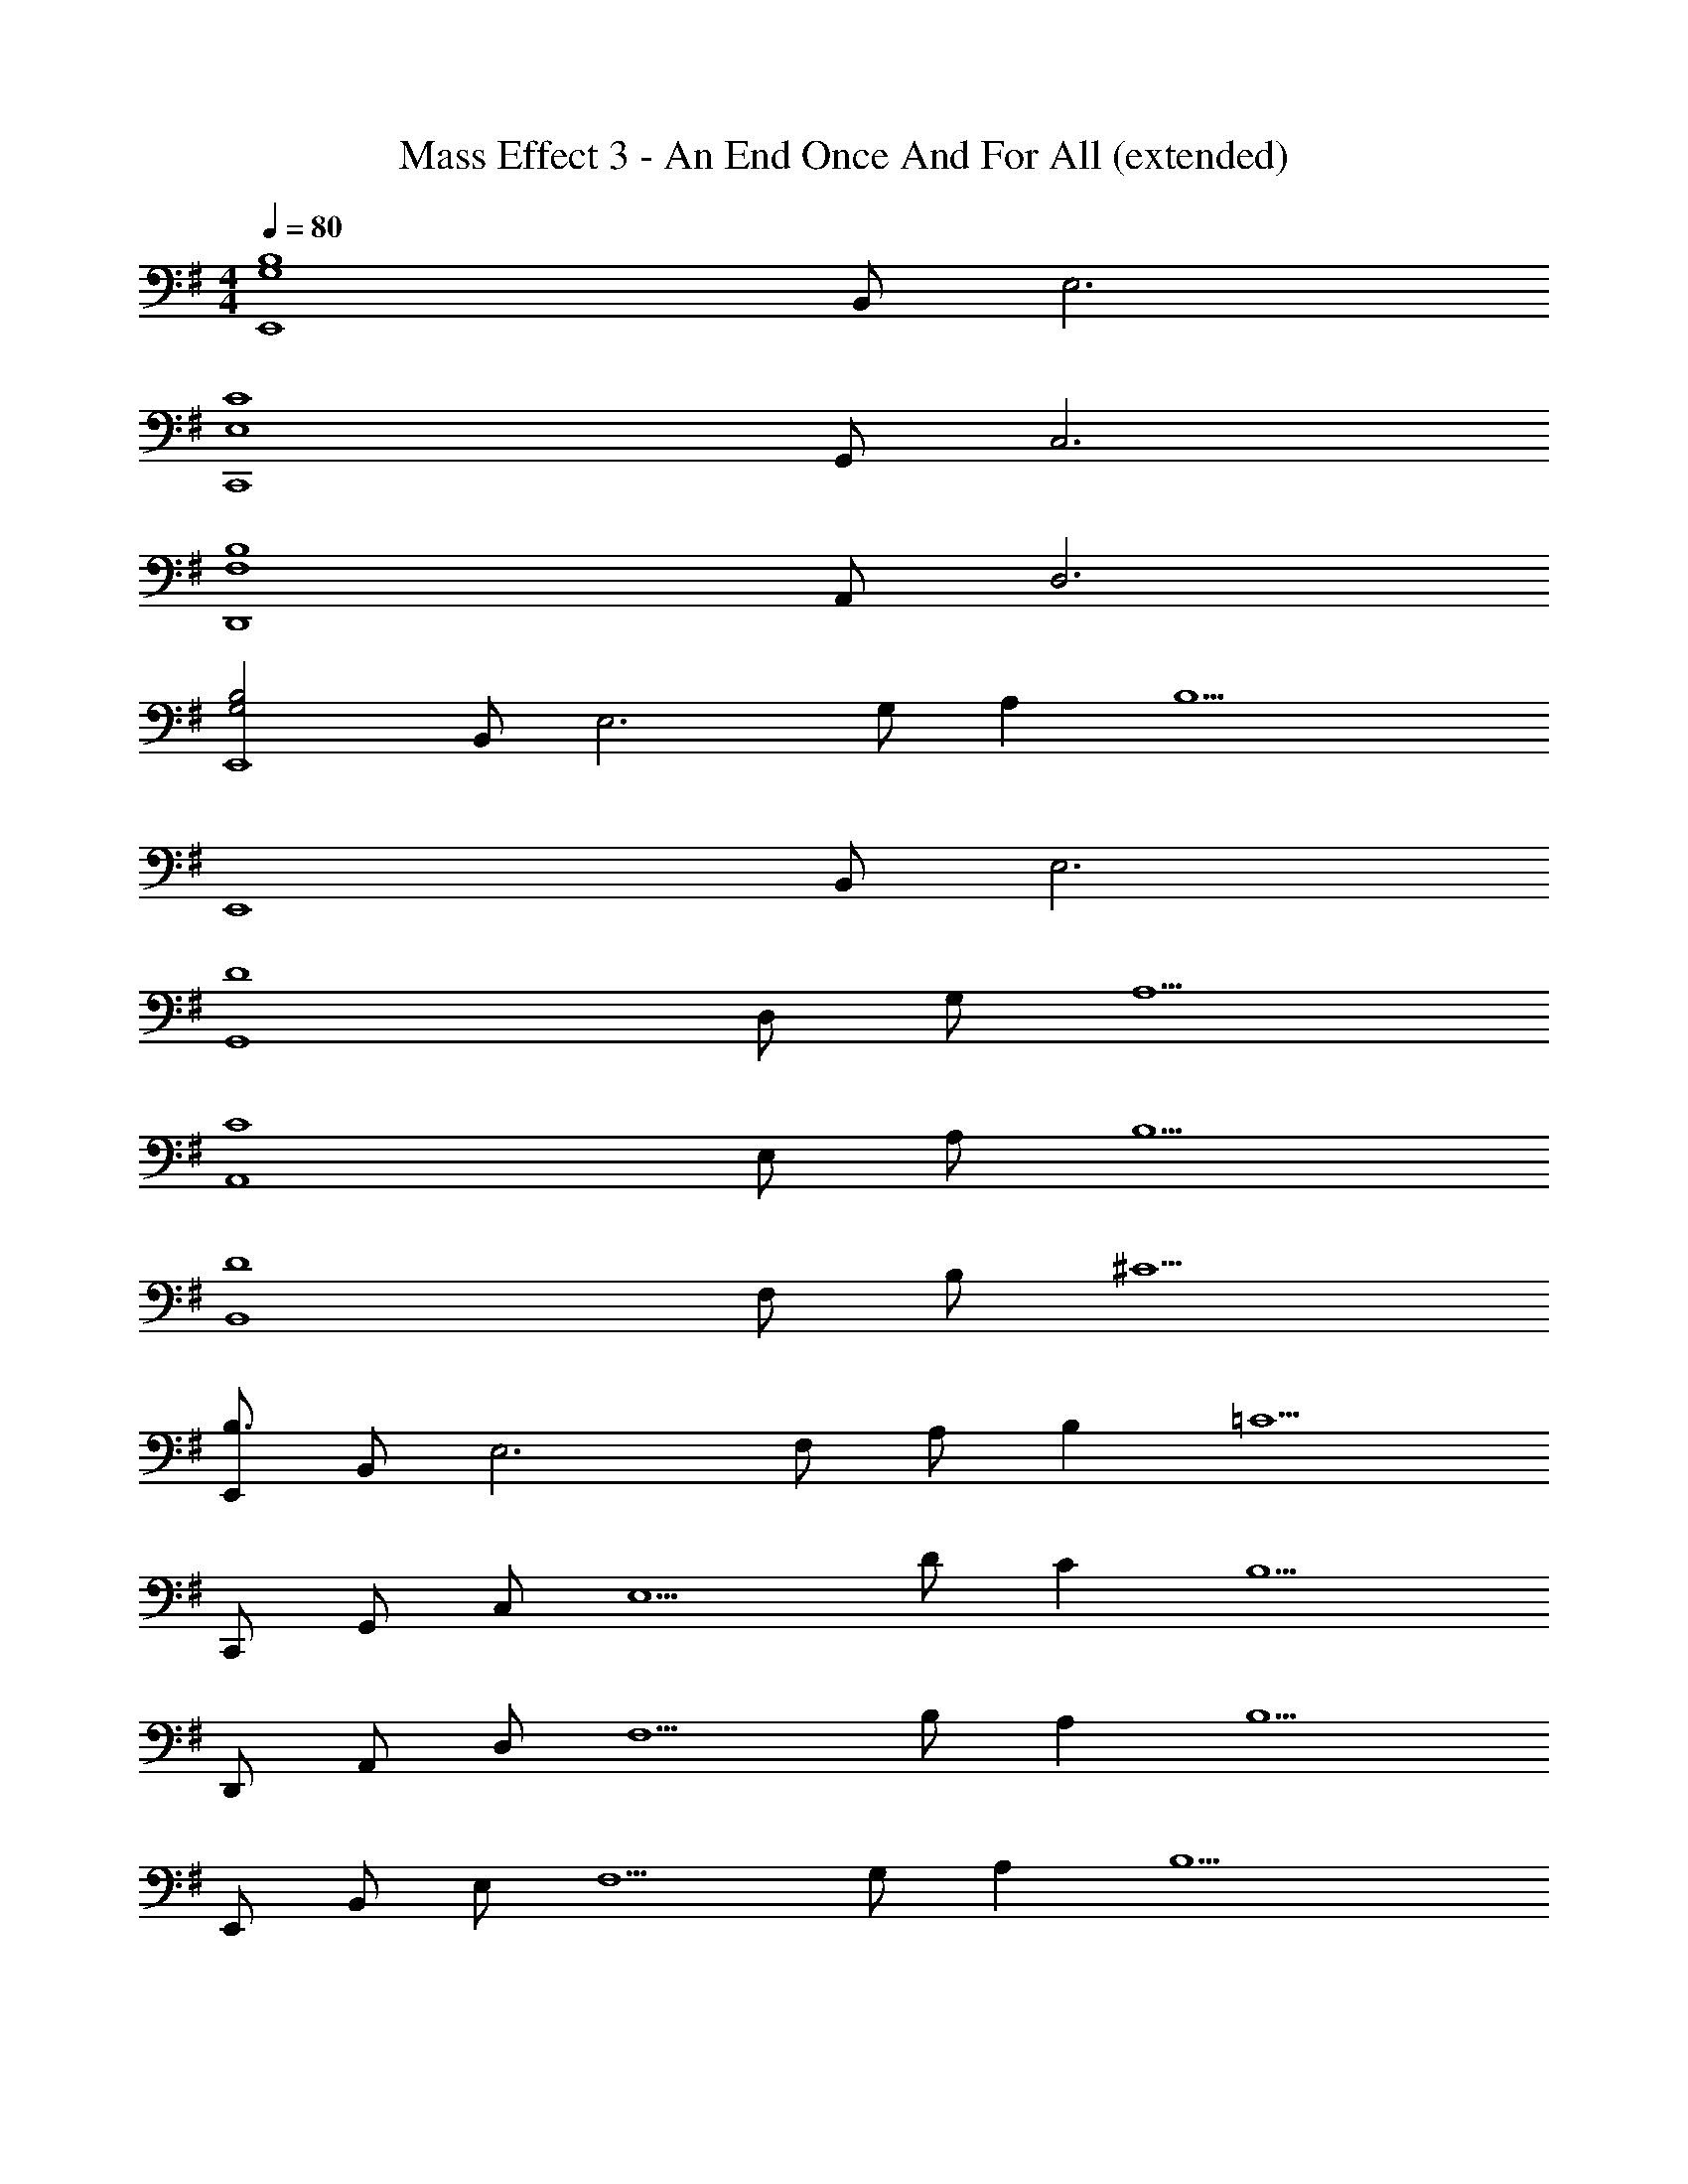 X: 1
T: Mass Effect 3 - An End Once And For All (extended)
Z: ABC Generated by Starbound Composer
L: 1/4
M: 4/4
Q: 1/4=80
K: G
[z/2B,4G,4E,,4] B,,/2 E,3 
[z/2C4E,4C,,4] G,,/2 C,3 
[z/2B,4F,4D,,4] A,,/2 D,3 
[z/2B,2G,2E,,4] B,,/2 [zE,3] G,/2 A, [z/2B,9/2] 
[z/2E,,4] B,,/2 E,3 
[z/2D4G,,4] D,/2 G,/2 A,5/2 
[z/2C4A,,4] E,/2 A,/2 B,5/2 
[z/2D4B,,4] F,/2 B,/2 ^C5/2 
[E,,/2B,3/2] B,,/2 [z/2E,3] F,/2 A,/2 B, [z/2=C5/2] 
C,,/2 G,,/2 C,/2 [z/2E,5/2] D/2 C [z/2B,5/2] 
D,,/2 A,,/2 D,/2 [z/2F,5/2] B,/2 A, [z/2B,5/2] 
E,,/2 B,,/2 E,/2 [z/2F,5/2] G,/2 A, [z/2B,9/2] 
E,,/2 B,,/2 E,/2 F, G,3/2 
[G,,/2D4] D,/2 G,/2 A, G,3/2 
[A,,/2C3/2] E,/2 A,/2 B, C3/2 
[B,,/2D3/2] F,/2 B,/2 ^C D3/2 
[E3B,3G,4E,4] F 
[G2=C2G,4E,4] A2 
[E2B,2G,4E,4] F2 
[D2D,4B,,4] ^C2 
[=C2E,4C,4] D2 
[E2C2C,4A,,4] F2 
[G2B,2G,4E,4] A2 
[G4C4E,4C,4] 
[F2B,2F,4D,4] E2 
[E2B,2G,3E,3] z/2 e/2 [b/2F] e/2 
[E,,/2B2G2E2] B,,/2 E,/2 [z/2G,3/2] [zB2A2E2] E, 
[C,,/2B2G2E2] G,,/2 C,/2 [z/2E,3/2] [zA2] C,/2 G,,/2 
[D,,/2F2D2A4] A,,/2 D,/2 [z/2F,] [z/2E2] D, A,,/2 
[E,,/2B2E2] B,,/2 E,/2 G, E,3/2 
[B,4G,4E,4B,,4E,,4] 
[C4G,4C,4G,,4C,,4] 
[B,2G,2E,4B,,4E,,4] G,/2 A, [z/2B,2] 
E,,/2 B,,/2 [z/2E,2] F,/2 A,/2 [z/2B,] [z/2E,] [z/2C5/2] 
C,,/2 G,,/2 C,/2 [z/2E,3/2] D/2 [z/2C] [z/2C,] [z/2B,5/2] 
D,,/2 A,,/2 D,/2 [z/2F,3/2] B,/2 [z/2A,] [z/2D,] [z/2B,5/2] 
E,,/2 B,,/2 E,/2 [z/2F,3/2] G,/2 A, [z/2B,3] 
E,,/2 B,,/2 E,/2 F,/2 [z/2G,2] E/2 B/2 E/2 
[G,,/2D5/2] D,/2 G,/2 A, [E/2B,3/2] B/2 E/2 
[A,,/2C5/2] E,/2 A,/2 B, [E/2C3/2] B/2 E/2 
[B,,/2D5/2] F,/2 B,/2 ^C D3/2 
[E4G,4E,4B,,4E,,4] 
[E4G,4C,4G,,4C,,4] 
[E/2G,4E,4B,,4E,,4] E E E E/2 
[E/2G,4C,4G,,4C,,4] E E E E/2 
[E/2B,4G,4E,4B,,4E,,4] E E E E/2 
[z/2D4B,4G,4D,4G,,4] E E E E/2 
[z/2=C4A,4E,4A,,4] E E E E/2 
[z/2D4B,4F,4B,,4] E E E z/2 
[E,,/2B2] B,,/2 E,/2 G,/2 [A/2B,] [z/2B] [z/2G,] [z/2c5/2] 
C,,/2 G,,/2 C,/2 E,/2 [d/2G,] [z/2c] [z/2E,] [z/2B5/2] 
D,,/2 A,,/2 D,/2 F,/2 [B/2A,] [z/2A] [z/2F,] [z/2B5/2] 
E,,/2 B,,/2 E,/2 G,/2 [G/2B,2] A [z/2B5/2] 
E,,/2 B,,/2 E,/2 G,/2 [z/2B,2] e/2 b/2 e/2 
[G,,/2d5/2] D,/2 G,/2 A, [e/2B,3/2] b/2 e/2 
[A,,/2c5/2] E,/2 A,/2 B, [e/2C3/2] b/2 e/2 
[B,,/2d4] F,/2 B,/2 ^C D3/2 
[e3B3G3E,4B,,4E,,4] f 
[g2e2c2E,4G,,4C,,4] a2 
[d3A3D,4A,,4D,,4] e 
[f2B2B,,4F,,4B,,,4] g2 
[e3B3G3E,4B,,4E,,4] f 
[g2e2c2E,4G,,4C,,4] a2 
[d2A2D,4A,,4D,,4] [e2G2] 
[f2B2B,,4F,,4B,,,4] g2 
[g2e2B2E,4B,,4E,,4] a2 
[g4e4c4E,4G,,4C,,4] 
[f2d2A2D,4A,,4D,,4] e2 
[e2B2G2E,2B,,4E,,4] [z/2F,2] e/2 b/2 e/2 
[B,/2E,/2B,,/2E,,/2] [B,/2E,,/2] [B,/2E,,/2] [B,/2E,/2B,,/2E,,/2] [B,/2E,,/2] [B,/2E,,/2] [B,/2E,/2B,,/2E,,/2] [B,/2E,,/2] 
[B,/2E,/2G,,/2C,,/2] [B,/2C,,/2] [B,/2C,,/2] [B,/2E,/2G,,/2C,,/2] [B,/2C,,/2] [B,/2C,,/2] [B,/2E,/2G,,/2C,,/2] [B,/2C,,/2] 
[B,/2F,/2A,,/2D,,/2] [B,/2D,,/2] [B,/2D,,/2] [B,/2F,/2A,,/2D,,/2] [B,/2D,,/2] [B,/2D,,/2] [B,/2F,/2A,,/2D,,/2] [B,/2D,,/2] 
[B,/2E,/2B,,/2E,,/2] [B,/2E,,/2] [B,/2E,,/2] [B,/2E,/2B,,/2E,,/2] [B,/2E,,/2] [B,/2E,,/2] [B,/2E,/2B,,/2E,,/2] [B,/2E,,/2] 
[B,/2E,,/2E,3B,,3] [B,/2E,,/2] [B,/2E,,/2] [B,/2E,,/2] [B,/2E,,/2] [B,/2E,,/2] [B,/2E,,/2E,] [B,/2E,,/2] 
[B,/2C,,/2E,4G,,4] [B,/2C,,/2] [B,/2C,,/2] [B,/2C,,/2] [B,/2C,,/2] [B,/2C,,/2] [B,/2C,,/2] [B,/2C,,/2] 
[B,/2D,,/2B,,2A,,2E,3] [D,,3/20B,/2] z7/20 [B,/2D,,/2] [B,/2D,,/2] [B,/2D,,/2] [B,/2D,,/2] [B,/2D,,/2E,A,,] [B,/2D,,/2] 
[F,/2F,,/2B,,,/2B,3/2] [F,/2B,,,/2] [F,/2B,,,/2] [F,/2F,,/2B,,,/2A,3/2] [F,/2B,,,/2] [F,/2B,,,/2] [F,/2F,,/2B,,,/2] [F,/2B,,,/2] 
[B,/2E,/2B,,/2E,,/2] [B,/2E,,/2] [B,/2E,,/2] [B,/2E,/2B,,/2E,,/2] [B,/2E,,/2] [B,/2E,,/2] [B,/2E,/2B,,/2E,,/2] [B,/2E,,/2] 
[B,/2E,/2G,,/2C,,/2] [B,/2C,,/2] [B,/2C,,/2] [B,/2E,/2G,,/2C,,/2] [B,/2C,,/2] [B,/2C,,/2] [B,/2E,/2G,,/2C,,/2] [B,/2C,,/2] 
[B,/2E,/2A,,/2D,,/2] [B,/2D,,/2] [B,/2D,,/2] [B,/2E,/2A,,/2D,,/2] [B,/2D,,/2] [B,/2D,,/2] [B,/2E,/2A,,/2D,,/2] [B,/2D,,/2] 
[F,/2F,,/2B,,,/2B,3/2] [F,/2B,,,/2] [F,/2B,,,/2] [F,/2F,,/2B,,,/2A,3/2] [F,/2B,,,/2] [F,/2B,,,/2] [F,/2F,,/2B,,,/2] [F,/2B,,,/2] 
[E,/2B,,/2E,,/2B,3] [E,/2E,,/2] [E,/2E,,/2] [E,/2B,,/2E,,/2] [E,/2E,,/2] [E,/2E,,/2] [B,/2E,/2B,,/2E,,/2E] [E,/2E,,/2] 
[B,/2E,/2G,,/2C,,/2E4] [E,/2C,,/2] [E,/2C,,/2] [B,/2E,/2G,,/2C,,/2] [E,/2C,,/2] [E,/2C,,/2] [B,/2E,/2G,,/2C,,/2] [E,/2C,,/2] 
[F,/2A,,/2D,,/2B,3] [F,/2D,,/2] [F,/2D,,/2] [F,/2A,,/2D,,/2] [F,/2D,,/2] [F,/2D,,/2] [F,/2A,,/2D,,/2E] [F,/2D,,/2] 
[B,/2E,/2B,,/2E,,/2E4] [E,/2E,,/2] [E,/2E,,/2] [B,/2E,/2B,,/2E,,/2] [E,/2E,,/2] [E,/2E,,/2] [B,/2E,/2B,,/2E,,/2] [E,/2E,,/2] 
[B,/2E,,/2E,,,/2BE] [B,/2E,,/2E,,,/2] [E/2B,/2E,,/2E,,,/2] [B,/2E,,/2E,,,/2B] [B,/2E,,/2E,,,/2] [E/2B,/2E,,/2E,,,/2] [B/2B,/2E,,/2E,,,/2] [E/2B,/2E,,/2E,,,/2] 
[B,/2G,,/2G,,,/2BE] [B,/2G,,/2G,,,/2] [E/2B,/2G,,/2G,,,/2] [B,/2G,,/2G,,,/2B] [B,/2G,,/2G,,,/2] [E/2B,/2G,,/2G,,,/2] [B/2B,/2G,,/2G,,,/2] [E/2B,/2G,,/2G,,,/2] 
[B,/2A,,/2A,,,/2BE] [B,/2A,,/2A,,,/2] [E/2B,/2A,,/2A,,,/2] [B,/2A,,/2A,,,/2B] [B,/2A,,/2A,,,/2] [E/2B,/2A,,/2A,,,/2] [B/2B,/2A,,/2A,,,/2] [E/2B,/2A,,/2A,,,/2] 
[B,/2B,,/2B,,,/2BE] [B,/2B,,/2B,,,/2] [E/2B,/2B,,/2B,,,/2] [B,/2B,,/2B,,,/2B] [B,/2B,,/2B,,,/2] [E/2B,/2B,,/2B,,,/2] [B/2B,/2B,,/2B,,,/2] [E/2B,/2B,,/2B,,,/2] 
[B,/2C,/2C,,/2BE] [B,/2C,/2C,,/2] [E/2B,/2C,/2C,,/2] [B,/2C,/2C,,/2B] [B,/2C,/2C,,/2] [E/2B,/2C,/2C,,/2] [B/2B,/2C,/2C,,/2] [E/2B,/2C,/2C,,/2] 
[B/2E/2B,/2D,/2D,,/2] [E/2B,/2D,/2D,,/2] [B/2E/2B,/2D,/2D,,/2] [E/2B,/2D,/2D,,/2] [B/2E/2B,/2D,/2D,,/2] [E/2B,/2D,/2D,,/2] [B/2E/2B,/2D,/2D,,/2] [E/2B,/2D,/2D,,/2] 
[B/2E,,/2E,,,/2be] [B/2E,,/2E,,,/2] [e/2B/2E,,/2E,,,/2] [B/2E,,/2E,,,/2be] [B/2E,,/2E,,,/2] [e/2B/2E,,/2E,,,/2] [b/2e/2B/2E,,/2E,,,/2] [e/2B/2E,,/2E,,,/2] 
[b4e4B4E,,4E,,,4] 
